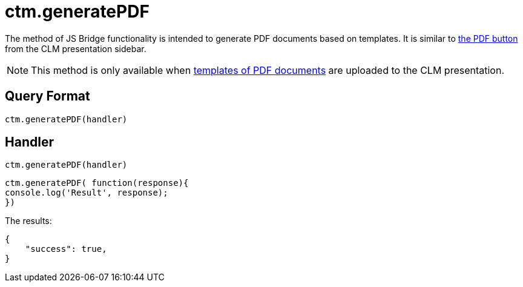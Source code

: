 = ctm.generatePDF

The method of JS Bridge functionality is intended to generate PDF documents based on templates. It is similar to xref:ios/mobile-application/mobile-application-modules/applications/clm-presentation-controls.adoc[the PDF button] from the CLM presentation sidebar.

NOTE: This method is only available when xref:ios/mobile-application/pdf-files-generator.adoc[templates of PDF documents] are uploaded to the CLM presentation.

[[h2_905713055]]
== Query Format

[source,javascript]
----
ctm.generatePDF(handler)
----

[[h2_442663712]]
== Handler

[source,javascript]
----
ctm.generatePDF(handler)
----

[source,javascript]
----
ctm.generatePDF( function(response){
console.log('Result', response);
})
----

The results:

[source,javascript]
----
{
    "success": true,
}
----
